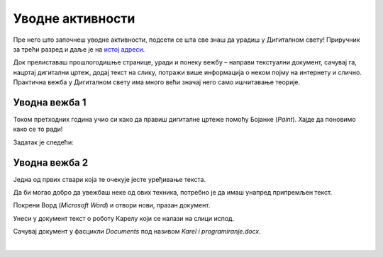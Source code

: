 Уводнe активности
=================

.. infonote::

 Поновићеш…

 - како се црта у Бојанци,
 - како се додаје текст на слику,
 - како се уноси текст у документ,
 - како се чувају документи.

Пре него што започнеш уводне активности, подсети се шта све знаш да урадиш у Дигиталном свету! 
Приручник за трећи разред и даље је на `истој адреси <https://petlja.org/kurs/8533/1/>`_.

Док прелиставаш прошлогодишње странице, уради и понеку вежбу – направи текстуални документ, сачувај га, нацртај дигитални цртеж, додај текст на слику, потражи више информација о неком појму на интернету и слично. Практична вежба у Дигиталном свету има много већи значај него само ишчитавање теорије. 

Уводна вежба 1
``````````````

Током претходних година учио си како да правиш дигиталне цртеже помоћу Бојанке (*Paint*). Хајде да поновимо како се то ради! 

Задатак је следећи: 

.. questionnote:: 

 Нацртај робота Карела онако како га ти замишљаш. На слику додај и његово име. Сачувај слику као *Karel.jpg* у фасцикли *Pictures*.

.. image:: ../../_images/robot.png
	:width: 800
	:align: center
	
.. questionnote:: 

 Овако је слику нацртао Марко. По чему се твоја идеја разликује од његове?
 
 
Уводна вежба 2
``````````````

Једна од првих ствари која те очекује јесте уређивање текста. 

Да би могао добро да увежбаш неке од ових техника, потребно је да имаш унапред припремљен текст.

Покрени Ворд (*Microsoft Word*) и отвори нови, празан документ. 

Унеси у документ текст о роботу Карелу који се налази на слици испод.

.. image:: ../../_images/tekst.png
	:width: 800
	:align: center
	
Сачувај документ у фасцикли *Documents* под називом *Karel i programiranje.docx*.

|

